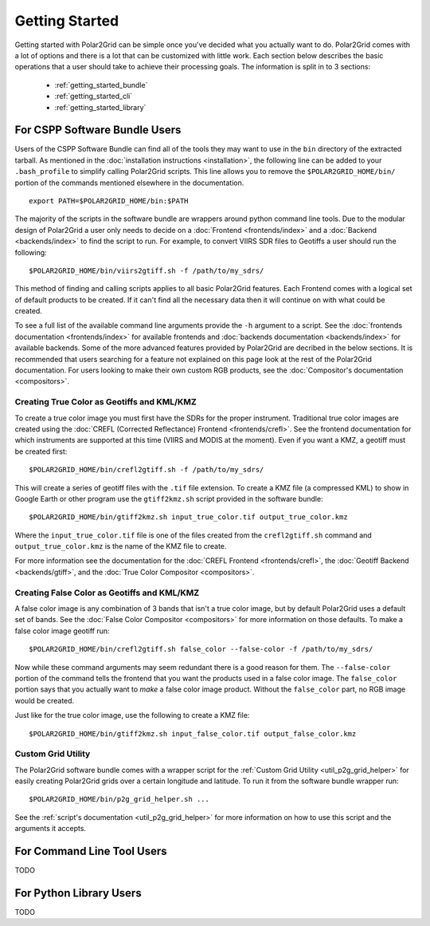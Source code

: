 Getting Started
===============

Getting started with Polar2Grid can be simple once you've decided what you actually want to do.
Polar2Grid comes with a lot of options and there is a lot that can be customized with little work.
Each section below describes the basic operations that a user should take to achieve their processing
goals. The information is split in to 3 sections:

 - :ref:`getting_started_bundle`
 - :ref:`getting_started_cli`
 - :ref:`getting_started_library`

.. _getting_started_bundle:

For CSPP Software Bundle Users
------------------------------

Users of the CSPP Software Bundle can find all of the tools they may want
to use in the ``bin`` directory of the extracted tarball. As mentioned in
the :doc:`installation instructions <installation>`, the following line can
be added to your ``.bash_profile`` to simplify calling Polar2Grid scripts.
This line allows you to remove the ``$POLAR2GRID_HOME/bin/`` portion of the
commands mentioned elsewhere in the documentation.

::

    export PATH=$POLAR2GRID_HOME/bin:$PATH

The majority of the scripts in the software bundle are wrappers around python command line tools.
Due to the modular design of Polar2Grid a user only needs to decide on a
:doc:`Frontend <frontends/index>` and a :doc:`Backend <backends/index>` to find the script to run.
For example, to convert VIIRS SDR files to Geotiffs a user should run the following::

    $POLAR2GRID_HOME/bin/viirs2gtiff.sh -f /path/to/my_sdrs/

This method of finding and calling scripts applies to all basic Polar2Grid features. Each Frontend
comes with a logical set of default products to be created. If it can't find all the necessary data
then it will continue on with what could be created.

To see a full
list of the available command line arguments provide the ``-h`` argument to a script. See the
:doc:`frontends documentation <frontends/index>` for available frontends and
:doc:`backends documentation <backends/index>` for available backends. Some of the more advanced features
provided by Polar2Grid are decribed in the below sections. It is recommended that users searching
for a feature not explained on this page look at the rest of the Polar2Grid documentation. For users
looking to make their own custom RGB products, see the :doc:`Compositor's documentation <compositors>`.

Creating True Color as Geotiffs and KML/KMZ
^^^^^^^^^^^^^^^^^^^^^^^^^^^^^^^^^^^^^^^^^^^

To create a true color image you must first have the SDRs for the proper instrument. Traditional
true color images are created using the :doc:`CREFL (Corrected Reflectance) Frontend <frontends/crefl>`.
See the frontend documentation for which instruments are supported at this
time (VIIRS and MODIS at the moment). Even if you want a KMZ, a geotiff must be created first::

    $POLAR2GRID_HOME/bin/crefl2gtiff.sh -f /path/to/my_sdrs/

This will create a series of geotiff files with the ``.tif`` file extension. To create a KMZ file
(a compressed KML) to show in Google Earth or other program use the ``gtiff2kmz.sh`` script provided
in the software bundle::

    $POLAR2GRID_HOME/bin/gtiff2kmz.sh input_true_color.tif output_true_color.kmz

Where the ``input_true_color.tif`` file is one of the files created from the ``crefl2gtiff.sh``
command and ``output_true_color.kmz`` is the name of the KMZ file to create.

For more information see the documentation for the
:doc:`CREFL Frontend <frontends/crefl>`, the :doc:`Geotiff Backend <backends/gtiff>`, and the
:doc:`True Color Compositor <compositors>`.

Creating False Color as Geotiffs and KML/KMZ
^^^^^^^^^^^^^^^^^^^^^^^^^^^^^^^^^^^^^^^^^^^^

A false color image is any combination of 3 bands that isn't a true color image, but by default
Polar2Grid uses a default set of bands. See the :doc:`False Color Compositor <compositors>`
for more information on those defaults. To make a false color image geotiff run::

    $POLAR2GRID_HOME/bin/crefl2gtiff.sh false_color --false-color -f /path/to/my_sdrs/

Now while these command arguments may seem redundant there is a good reason for them. The
``--false-color`` portion of the command tells the frontend that you want the products used
in a false color image. The ``false_color`` portion says that you actually want to *make*
a false color image product. Without the ``false_color`` part, no RGB image would be created.

Just like for the true color image, use the following to create a KMZ file::

    $POLAR2GRID_HOME/bin/gtiff2kmz.sh input_false_color.tif output_false_color.kmz

Custom Grid Utility
^^^^^^^^^^^^^^^^^^^

The Polar2Grid software bundle comes with a wrapper script for the
:ref:`Custom Grid Utility <util_p2g_grid_helper>` for easily creating Polar2Grid grids over
a certain longitude and latitude. To run it from the software bundle wrapper run::

    $POLAR2GRID_HOME/bin/p2g_grid_helper.sh ...

See the :ref:`script's documentation <util_p2g_grid_helper>` for more information
on how to use this script and the arguments it accepts.

.. _getting_started_cli:

For Command Line Tool Users
---------------------------

TODO

.. _getting_started_library:

For Python Library Users
------------------------

TODO